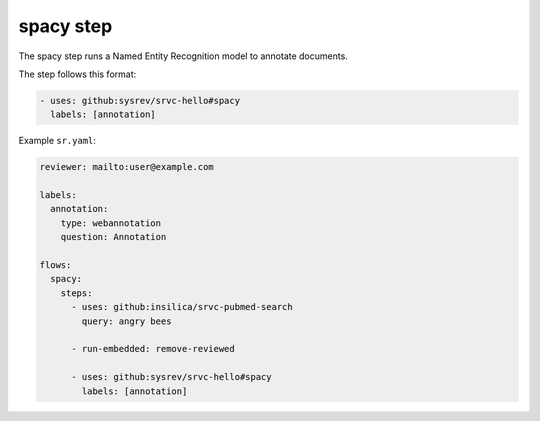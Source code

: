 ==========
spacy step
==========

The spacy step runs a Named Entity Recognition model to annotate documents.

The step follows this format:

.. code-block:: yaml

    - uses: github:sysrev/srvc-hello#spacy
      labels: [annotation]

Example ``sr.yaml``:

.. code-block:: yaml

    reviewer: mailto:user@example.com

    labels:
      annotation:
        type: webannotation
        question: Annotation

    flows:
      spacy:
        steps:
          - uses: github:insilica/srvc-pubmed-search
            query: angry bees

          - run-embedded: remove-reviewed

          - uses: github:sysrev/srvc-hello#spacy
            labels: [annotation]
